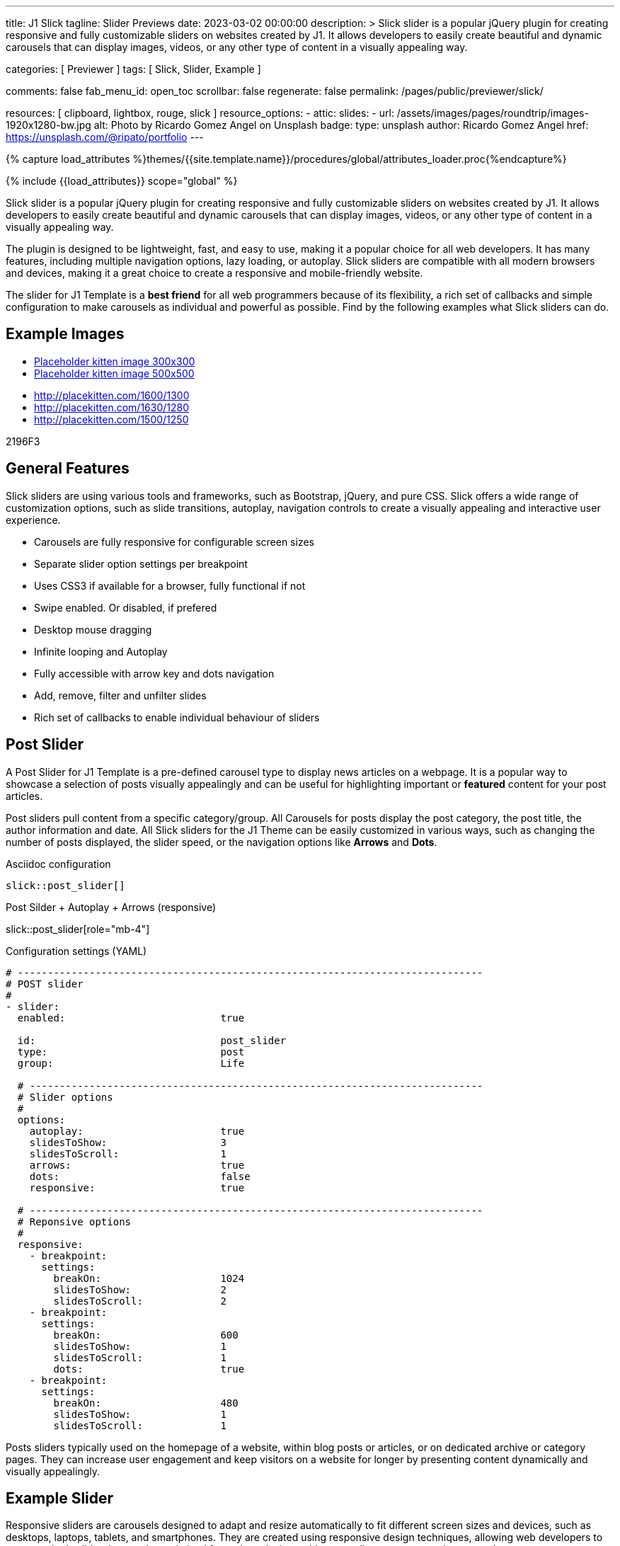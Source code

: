 ---
title:                                  J1 Slick
tagline:                                Slider Previews
date:                                   2023-03-02 00:00:00
description: >
                                        Slick slider is a popular jQuery plugin for creating responsive and fully
                                        customizable sliders on websites created by J1. It allows developers to easily
                                        create beautiful and dynamic carousels that can display images, videos, or any
                                        other type of content in a visually appealing way.

categories:                             [ Previewer ]
tags:                                   [ Slick, Slider, Example ]

comments:                               false
fab_menu_id:                            open_toc
scrollbar:                              false
regenerate:                             false
permalink:                              /pages/public/previewer/slick/


resources:                              [ clipboard, lightbox, rouge, slick ]
resource_options:
  - attic:
      slides:
        - url:                          /assets/images/pages/roundtrip/images-1920x1280-bw.jpg
          alt:                          Photo by Ricardo Gomez Angel on Unsplash
          badge:
            type:                       unsplash
            author:                     Ricardo Gomez Angel
            href:                       https://unsplash.com/@ripato/portfolio
---

// Page Initializer
// =============================================================================
// Enable the Liquid Preprocessor
:page-liquid:

// Set (local) page attributes here
// -----------------------------------------------------------------------------
// :page--attr:                         <attr-value>
:images-dir:                            {imagesdir}/pages/roundtrip/100_present_images

//  Load Liquid procedures
// -----------------------------------------------------------------------------
{% capture load_attributes %}themes/{{site.template.name}}/procedures/global/attributes_loader.proc{%endcapture%}

// Load page attributes
// -----------------------------------------------------------------------------
{% include {{load_attributes}} scope="global" %}

// Page content
// ~~~~~~~~~~~~~~~~~~~~~~~~~~~~~~~~~~~~~~~~~~~~~~~~~~~~~~~~~~~~~~~~~~~~~~~~~~~~~
[role="dropcap"]
Slick slider is a popular jQuery plugin for creating responsive and fully
customizable sliders on websites created by J1. It allows developers to easily
create beautiful and dynamic carousels that can display images, videos, or any
other type of content in a visually appealing way.

The plugin is designed to be lightweight, fast, and easy to use, making it a
popular choice for all web developers. It has many features, including
multiple navigation options, lazy loading, or autoplay. Slick sliders are
compatible with all modern browsers and devices, making it a great choice to
create a responsive and mobile-friendly website.

[role="mb-4"]
The slider for J1 Template is a *best friend* for all web programmers because
of its flexibility, a rich set of callbacks and simple configuration to make
carousels as individual and powerful as possible. Find by the following examples
what Slick sliders can do.

// Include sub-documents (if any)
// -----------------------------------------------------------------------------
== Example Images

////
[source, config]
----
placeholder:300x600[300x600, 90CAF9]
----

lorem:image[300x300]

placeholder:300x600[300x600, 90CAF9]

:placeholder_300x600: placeholder:300x600[300x600, 90CAF9]
////

[subs=attributes, macros]
++++
<div>
  <ul id="bumms">
    <li><a href="{placeholder_kitten_300x300}" data-caption="Placeholder kitten image 300x300">Placeholder kitten image 300x300</a></li>
    <li><a href="{placeholder_kitten_500x500}" data-caption="Placeholder kitten image 500x500">Placeholder kitten image 500x500</a></li>
  </ul>
</div>
++++

++++
<div>
  <ul id="slb">
    <li><a href="http://placekitten.com/1600/1300" data-caption="Lorem ipsum 1600x1300">http://placekitten.com/1600/1300</a></li>
    <li><a href="http://placekitten.com/1630/1280" data-caption="Lorem ipsum 1630x1280">http://placekitten.com/1630/1280</a></li>
    <li><a href="http://placekitten.com/1500/1250" data-caption="Lorem ipsum 1500x1250">http://placekitten.com/1500/1250</a></li>
  </ul>
</div>

<script>
  $(document).ready(function(){
    $('#slb').slickLightbox({
      itemSelector: '> li > a'
    });
    $('#bumms').slickLightbox({
      itemSelector: '> li > a'
    });
  });
</script>
++++

2196F3

== General Features

Slick sliders are using various tools and frameworks, such as Bootstrap, jQuery,
and pure CSS. Slick offers a wide range of customization options, such as slide
transitions, autoplay, navigation controls to create a visually appealing and
interactive user experience.

[role="mb-4"]
* Carousels are fully responsive for configurable screen sizes
* Separate slider option settings per breakpoint
* Uses CSS3 if available for a browser, fully functional if not
* Swipe enabled. Or disabled, if prefered
* Desktop mouse dragging
* Infinite looping and Autoplay
* Fully accessible with arrow key and dots navigation
* Add, remove, filter and unfilter slides
* Rich set of callbacks to enable individual behaviour of sliders

== Post Slider

A Post Slider for J1 Template is a pre-defined carousel type to display news
articles on a webpage. It is a popular way to showcase a selection of posts
visually appealingly and can be useful for highlighting important or *featured*
content for your post articles.

[role="mb-4"]
Post sliders pull content from a specific category/group. All Carousels for
posts display the post category, the post title, the author information and
date. All Slick sliders for the J1 Theme can be easily customized in various
ways, such as changing the number of posts displayed, the slider speed, or
the navigation options like *Arrows* and *Dots*.

.Asciidoc configuration
[source, config, role="noclip mb-3"]
----
slick::post_slider[]
----

.Post Silder + Autoplay + Arrows (responsive)
slick::post_slider[role="mb-4"]

.Configuration settings (YAML)
[source, yaml, role="noclip mb-4"]
----
# ------------------------------------------------------------------------------
# POST slider
#
- slider:
  enabled:                          true

  id:                               post_slider
  type:                             post
  group:                            Life

  # ----------------------------------------------------------------------------
  # Slider options
  #
  options:
    autoplay:                       true
    slidesToShow:                   3
    slidesToScroll:                 1
    arrows:                         true
    dots:                           false
    responsive:                     true

  # ----------------------------------------------------------------------------
  # Reponsive options
  #
  responsive:
    - breakpoint:
      settings:
        breakOn:                    1024
        slidesToShow:               2
        slidesToScroll:             2
    - breakpoint:
      settings:
        breakOn:                    600
        slidesToShow:               1
        slidesToScroll:             1
        dots:                       true
    - breakpoint:
      settings:
        breakOn:                    480
        slidesToShow:               1
        slidesToScroll:             1

----

[role="mb-4"]
Posts sliders typically used on the homepage of a website, within blog posts
or articles, or on dedicated archive or category pages. They can increase
user engagement and keep visitors on a website for longer by presenting
content dynamically and visually appealingly.


== Example Slider

Responsive sliders are carousels designed to adapt and resize automatically
to fit different screen sizes and devices, such as desktops, laptops, tablets,
and smartphones. They are created using responsive design techniques, allowing
web developers to create a single slider that can be optimized for various
devices without needing separate versions or code.

[role="mb-4"]
Responsive Slick sliders can be useful for ensuring that content is displayed
correctly and consistently across different devices and for providing an
optimal user experience for all visitors to a website. They use techniques
such as fluid grid layouts, flexible images, and media queries to adjust the
slider size and layout based on the screen size and orientation of the device.

.Asciidoc configuration
[source, config, role="noclip mb-2"]
----
slick::example_slider_arrows_dots[role="mb-5"]
----

.Example Silder using Arrows + Dots (responsive)
slick::example_slider_arrows_dots[role="mb-5"]

.Configuration settings (YAML)
[source, yaml, role="noclip mb-4"]
----
# ------------------------------------------------------------------------------
# EXAMPLE slider 1
#
- slider:
  enabled:                          true

  id:                               example_slider_arrows_dots
  type:                             example

  # ----------------------------------------------------------------------------
  # Slider options
  #
  options:
    arrows:                         true
    dots:                           true
    speed:                          300
    autoplay:                       false
    slidesToShow:                   3
    slidesToScroll:                 1
    responsive:                     true

  # ----------------------------------------------------------------------------
  # Reponsive options
  #
  responsive:
    - breakpoint:
      settings:
        breakOn:                    1024
        slidesToShow:               2
        slidesToScroll:             2
    - breakpoint:
      settings:
        breakOn:                    600
        slidesToShow:               1
        slidesToScroll:             1
    - breakpoint:
      settings:
        breakOn:                    480
        slidesToShow:               1
        slidesToScroll:             1
----


== Image Sliders

An image slider, also known as a slideshow, is a graphical user interface
element commonly used in web design and development to showcase a series of
images or visual content dynamically and interactively.

=== Simple Image Slider

[role="mb-4"]
An image slider typically consists of a container with images and a navigation
system, including buttons, arrows, or dots that allow users to move back and
forth between images or select a specific image. Image sliders can also include
animation effects, such as fade-in or slide-in transitions between images, to
make the presentation more engaging and visually appealing.

.Simple Slider + Arrows + Dots
slick::image_slider[role="mb-5"]

.Configuration settings (YAML)
[source, yaml, role="noclip mb-4"]
----
# ------------------------------------------------------------------------------
# IMAGE slider
#
- slider:
  enabled:                          true

  id:                               image_slider
  type:                             image
  image_base_path:                  /assets/images/modules/gallery/mega_cities
  image_styles:                     img-fluid img-object--cover g-height-300

  # ----------------------------------------------------------------------------
  # Lightbox options
  #
  lightbox:
    enabled:                        false

  # ----------------------------------------------------------------------------
  # Slider options
  #
  options:
    arrows:                         true
    dots:                           true
    speed:                          300
    autoplay:                       false
    slidesToShow:                   2
    slidesToScroll:                 2
    responsive:                     true

  # ----------------------------------------------------------------------------
  # Reponsive options
  #
  responsive:
    - breakpoint:
      settings:
        breakOn:                    1024
        slidesToShow:               2
        slidesToScroll:             2
    - breakpoint:
      settings:
        breakOn:                    800
        slidesToShow:               1
        slidesToScroll:             1
    - breakpoint:
      settings:
        breakOn:                    480
        dots:                       false
        slidesToShow:               1
        slidesToScroll:             1

  # ----------------------------------------------------------------------------
  # Slides
  #
  slides:

    - slide:                        # slide 1
      title:                        Jin Mao Tower Shanghai
      image:                        denys-nevozhai-1_b.jpg

    - slide:                        # slide 2
      title:                        Sunset over Taipei City
      image:                        thomas-tucker_b.jpg

     ...
----

[role="mb-5"]
Image sliders are commonly used in website headers, landing pages, galleries,
and product showcases to draw attention to specific content or to provide an
overview of a collection of images.


=== Image Slider + Lightbox

[role="mb-4"]
A Lightbox is, in general, a helper which displays enlarged, almost
screen-filling versions of images (or videos) while dimming the remainder
of the page. The technique, introduced by Lightbox2, gained widespread
popularity thanks to its simple style. The term lightbox has been employed
since then for Javascript libraries to support such functionality.

.Slider + Arrows + Dots + Lightbox (responsive)
slick::image_slider_lightbox[role="mb-5"]

The Lighbox used for Slick sliders is _Slick-Lighbox_, an addon package
build-in the J1 Module for Slick. The Lighbox is autoatically configured and
fired on all images of a slider if enabled:

.Configuration settings (YAML)
[source, yaml, role="noclip mb-4"]
----
# ------------------------------------------------------------------------------
# IMAGE slider  + Lightbox
#
- slider:
  enabled:                          true

  id:                               image_slider_lightbox
  type:                             image
  image_base_path:                  /assets/images/modules/gallery/mega_cities
  styles:                           img-fluid img-object--cover g-height-300

  # ----------------------------------------------------------------------------
  # Lightbox options
  #
  lightbox:
    enabled:                        true
    src:                            src
    itemSelector:                   .card img

  ...
----

NOTE: For image sliders, the lightbox properties `src` and `itemSelector` are
to be configured for every instance the lightbox should be applied.

